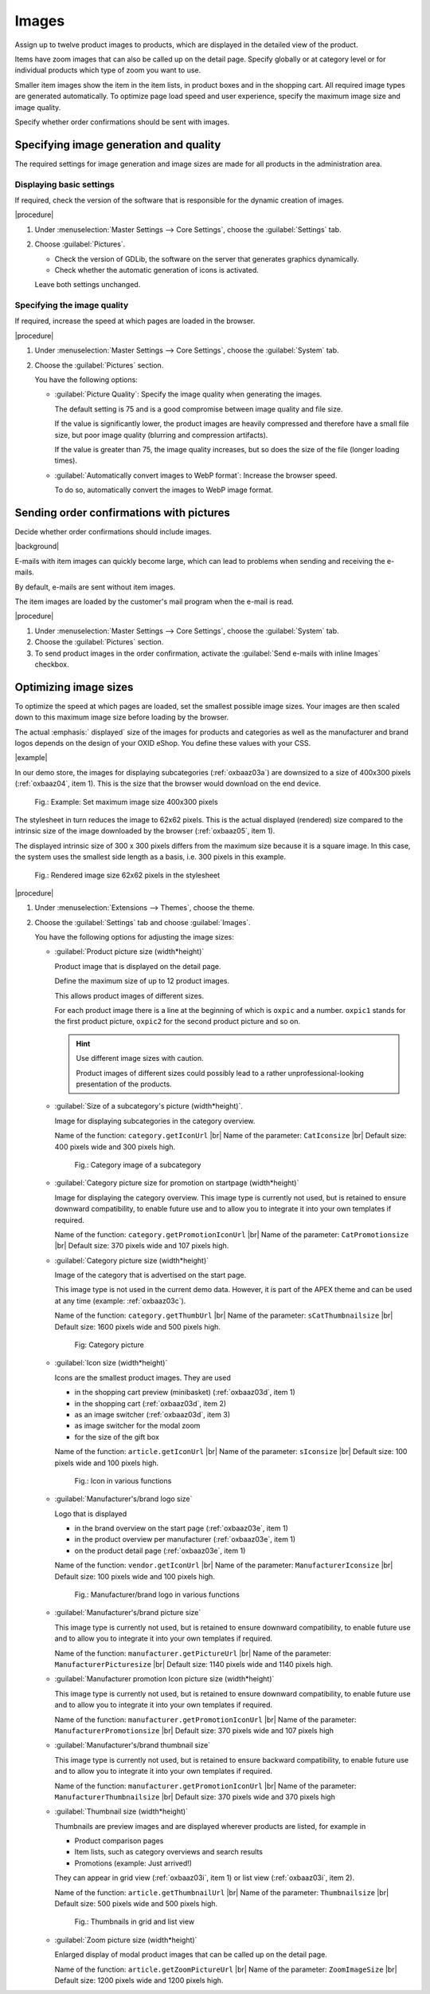 ﻿Images
======

Assign up to twelve product images to products, which are displayed in the detailed view of the product.

Items have zoom images that can also be called up on the detail page. Specify globally or at category level or for individual products which type of zoom you want to use.

Smaller item images show the item in the item lists, in product boxes and in the shopping cart. All required image types are generated automatically. To optimize page load speed and user experience, specify the maximum image size and image quality.

Specify whether order confirmations should be sent with images.

Specifying image generation and quality
---------------------------------------

The required settings for image generation and image sizes are made for all products in the administration area.

Displaying basic settings
^^^^^^^^^^^^^^^^^^^^^^^^^

If required, check the version of the software that is responsible for the dynamic creation of images.

|procedure|

1. Under :menuselection:`Master Settings --> Core Settings`, choose the :guilabel:`Settings` tab.
#. Choose :guilabel:`Pictures`.

   * Check the version of GDLib, the software on the server that generates graphics dynamically.
   * Check whether the automatic generation of icons is activated.

   Leave both settings unchanged.

Specifying the image quality
^^^^^^^^^^^^^^^^^^^^^^^^^^^^

If required, increase the speed at which pages are loaded in the browser.

|procedure|

1. Under :menuselection:`Master Settings --> Core Settings`, choose the :guilabel:`System` tab.
#. Choose the :guilabel:`Pictures` section.

   You have the following options:

   * :guilabel:`Picture Quality`: Specify the image quality when generating the images.

     The default setting is 75 and is a good compromise between image quality and file size.

     If the value is significantly lower, the product images are heavily compressed and therefore have a small file size, but poor image quality (blurring and compression artifacts).

     If the value is greater than 75, the image quality increases, but so does the size of the file (longer loading times).

   * :guilabel:`Automatically convert images to WebP format`: Increase the browser speed.

     To do so, automatically convert the images to WebP image format.

Sending order confirmations with pictures
-----------------------------------------

Decide whether order confirmations should include images.

|background|

E-mails with item images can quickly become large, which can lead to problems when sending and receiving the e-mails.

By default, e-mails are sent without item images.

The item images are loaded by the customer's mail program when the e-mail is read.

|procedure|

1. Under :menuselection:`Master Settings --> Core Settings`, choose the :guilabel:`System` tab.
#. Choose the :guilabel:`Pictures` section.
#. To send product images in the order confirmation, activate the :guilabel:`Send e-mails with inline Images` checkbox.


Optimizing image sizes
----------------------

To optimize the speed at which pages are loaded, set the smallest possible image sizes. Your images are then scaled down to this maximum image size before loading by the browser.

The actual :emphasis:` displayed` size of the images for products and categories as well as the manufacturer and brand logos depends on the design of your OXID eShop. You define these values with your CSS.

|example|

In our demo store, the images for displaying subcategories (:ref:`oxbaaz03a`) are downsized to a size of 400x300 pixels (:ref:`oxbaaz04`, item 1). This is the size that the browser would download on the end device.

.. _oxbaaz04:

.. figure:: ../media/screenshots/oxbaaz04.png
   :alt: Example: Set maximum image size to 400x300 pixels
   :width: 650
   :class: with-shadow

   Fig.: Example: Set maximum image size 400x300 pixels

The stylesheet in turn reduces the image to 62x62 pixels. This is the actual displayed (rendered) size compared to the intrinsic size of the image downloaded by the browser (:ref:`oxbaaz05`, item 1).

The displayed intrinsic size of 300 x 300 pixels differs from the maximum size because it is a square image. In this case, the system uses the smallest side length as a basis, i.e. 300 pixels in this example.

.. _oxbaaz05:

.. figure:: ../media/screenshots/oxbaaz05.png
   :alt: Rendered image size 62x62 pixels in the stylesheet
   :width: 650
   :class: with-shadow

   Fig.: Rendered image size 62x62 pixels in the stylesheet

|procedure|

1. Under :menuselection:`Extensions --> Themes`, choose the theme.
#. Choose the :guilabel:`Settings` tab and choose :guilabel:`Images`.

   You have the following options for adjusting the image sizes:

   * :guilabel:`Product picture size (width*height)`

     Product image that is displayed on the detail page.

     Define the maximum size of up to 12 product images.

     This allows product images of different sizes.

     For each product image there is a line at the beginning of which is ``oxpic`` and a number. ``oxpic1`` stands for the first product picture, ``oxpic2`` for the second product picture and so on.

     .. hint:: Use different image sizes with caution.

        Product images of different sizes could possibly lead to a rather unprofessional-looking presentation of the products.

   * :guilabel:`Size of a subcategory's picture (width*height)`.

     Image for displaying subcategories in the category overview.

     Name of the function: ``category.getIconUrl``
     |br|
     Name of the parameter: ``CatIconsize``
     |br|
     Default size: 400 pixels wide and 300 pixels high.

     .. _oxbaaz03a:

     .. figure:: ../media/screenshots/oxbaaz03a.png
        :alt: Category image of a subcategory
        :width: 650
        :class: with-shadow

        Fig.: Category image of a subcategory

   * :guilabel:`Category picture size for promotion on startpage (width*height)`

     Image for displaying the category overview. This image type is currently not used, but is retained to ensure downward compatibility, to enable future use and to allow you to integrate it into your own templates if required.

     Name of the function: ``category.getPromotionIconUrl``
     |br|
     Name of the parameter: ``CatPromotionsize``
     |br|
     Default size: 370 pixels wide and 107 pixels high.

   * :guilabel:`Category picture size (width*height)`

     Image of the category that is advertised on the start page.

     This image type is not used in the current demo data. However, it is part of the APEX theme and can be used at any time (example: :ref:`oxbaaz03c`).

     Name of the function: ``category.getThumbUrl``
     |br|
     Name of the parameter: ``sCatThumbnailsize``
     |br|
     Default size: 1600 pixels wide and 500 pixels high.

     .. _oxbaaz03c:

     .. figure:: ../media/screenshots/oxbaaz03c.png
        :alt: Category image
        :width: 650
        :class: with-shadow

        Fig: Category picture

   * :guilabel:`Icon size (width*height)`

     Icons are the smallest product images. They are used

     * in the shopping cart preview (minibasket) (:ref:`oxbaaz03d`, item 1)
     * in the shopping cart (:ref:`oxbaaz03d`, item 2)
     * as an image switcher (:ref:`oxbaaz03d`, item 3)
     * as image switcher for the modal zoom
     * for the size of the gift box

     Name of the function: ``article.getIconUrl``
     |br|
     Name of the parameter: ``sIconsize``
     |br|
     Default size: 100 pixels wide and 100 pixels high.

     .. _oxbaaz03d:

     .. figure:: ../media/screenshots/oxbaaz03d.png
        :alt: Icon in various functions
        :width: 650
        :class: with-shadow

        Fig.: Icon in various functions

   * :guilabel:`Manufacturer's/brand logo size`

     Logo that is displayed

     * in the brand overview on the start page (:ref:`oxbaaz03e`, item 1)
     * in the product overview per manufacturer (:ref:`oxbaaz03e`, item 1)
     * on the product detail page (:ref:`oxbaaz03e`, item 1)

     Name of the function: ``vendor.getIconUrl``
     |br|
     Name of the parameter: ``ManufacturerIconsize``
     |br|
     Default size: 100 pixels wide and 100 pixels high.

     .. _oxbaaz03e:

     .. figure:: ../media/screenshots/oxbaaz03e.png
        :alt: Manufacturer/brand logo in various functions
        :width: 650
        :class: with-shadow

        Fig.: Manufacturer/brand logo in various functions

   * :guilabel:`Manufacturer's/brand picture size`

     This image type is currently not used, but is retained to ensure downward compatibility, to enable future use and to allow you to integrate it into your own templates if required.

     Name of the function: ``manufacturer.getPictureUrl``
     |br|
     Name of the parameter: ``ManufacturerPicturesize``
     |br|
     Default size: 1140 pixels wide and 1140 pixels high.

   * :guilabel:`Manufacturer promotion Icon picture size (width*height)`

     This image type is currently not used, but is retained to ensure downward compatibility, to enable future use and to allow you to integrate it into your own templates if required.

     Name of the function: ``manufacturer.getPromotionIconUrl``
     |br|
     Name of the parameter: ``ManufacturerPromotionsize``
     |br|
     Default size: 370 pixels wide and 107 pixels high

   * :guilabel:`Manufacturer's/brand thumbnail size`

     This image type is currently not used, but is retained to ensure backward compatibility, to enable future use and to allow you to integrate it into your own templates if required.

     Name of the function: ``manufacturer.getPromotionIconUrl``
     |br|
     Name of the parameter: ``ManufacturerThumbnailsize``
     |br|
     Default size: 370 pixels wide and 370 pixels high


   * :guilabel:`Thumbnail size (width*height)`

     Thumbnails are preview images and are displayed wherever products are listed, for example in

     * Product comparison pages
     * Item lists, such as category overviews and search results
     * Promotions (example: Just arrived!)

     They can appear in grid view (:ref:`oxbaaz03i`, item 1) or list view (:ref:`oxbaaz03i`, item 2).

     Name of the function: ``article.getThumbnailUrl``
     |br|
     Name of the parameter: ``Thumbnailsize``
     |br|
     Default size: 500 pixels wide and 500 pixels high.

     .. _oxbaaz03i:

     .. figure:: ../media/screenshots/oxbaaz03i.png
        :alt: Thumbnails in grid and list view
        :width: 650
        :class: with-shadow

        Fig.: Thumbnails in grid and list view

   * :guilabel:`Zoom picture size (width*height)`

     Enlarged display of modal product images that can be called up on the detail page.

     Name of the function: ``article.getZoomPictureUrl``
     |br|
     Name of the parameter: ``ZoomImageSize``
     |br|
     Default size: 1200 pixels wide and 1200 pixels high.

.. Intern: oxbaaz, Status: